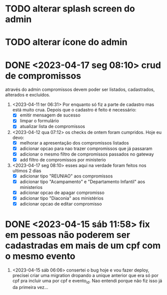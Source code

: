 * TODO alterar splash screen do admin
* TODO alterar ícone do admin
* DONE <2023-04-17 seg 08:10> crud de compromissos
  CLOSED: [2023-04-17 seg 08:10]
 através do admin compromissos devem poder ser listados, cadastrados, alterados e excluídos.
1. <2023-04-11 ter 06:31> Por enquanto só fiz a parte de cadastro mas está muito crua. Depois que o cadastro é feito é necessário:
   - [X] emitir mensagem de sucesso
   - [X] limpar o formulário
   - [X] atualizar lista de compromissos
2. <2023-04-12 qua 07:12> os checks de ontem foram cumpridos. Hoje eu devo:
   - [X] melhorar a apresentação dos compromissos listados
   - [X] adicionar opcao para nao trazer compromissos que já passaram
   - [X] adicionar o mesmo filtro de compromissos passados no gateway
   - [X] add filtro de compromissos por ministerio
3. <2023-04-17 seg 08:10> esses aqui na verdade foram feitos nos ultimos 2 dias
   - [X] adicionar tipo "REUNIAO" aos compromissos
   - [X] adicionar tipo "Acampamento" e "Departamento Infantil"  aos ministerios
   - [X] adicionar opcao de apagar compromisso
   - [X] adicionar tipo "Diaconia" aos ministérios
   - [X] adicionar opcao de editar compromisso
* DONE <2023-04-15 sáb 11:58> fix em pessoas não poderem ser cadastradas em mais de um cpf com o mesmo evento
1. <2023-04-15 sáb 06:06> consertei o bug hoje e vou fazer deploy, precisei criar uma migration dropando a unique anterior que era só por cpf pra incluir uma por cpf e evento_id. Nao entendi porque não fiz isso já da primeira vez...
